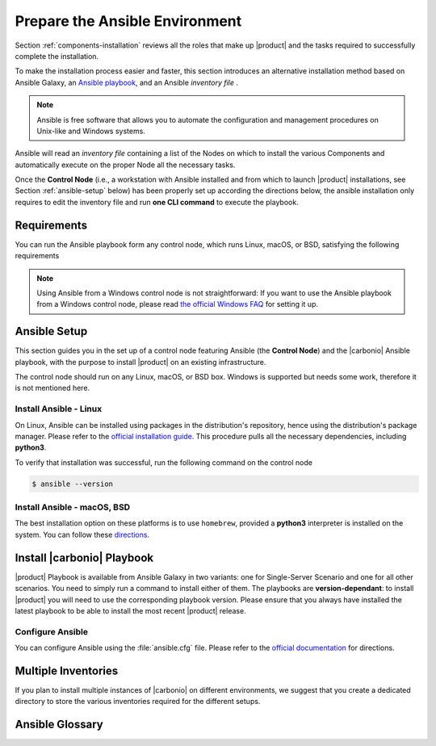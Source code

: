 .. _install-with-ansible:

=================================
 Prepare the Ansible Environment
=================================

Section :ref:`components-installation` reviews all the roles that make up
|product| and the tasks required to successfully complete the
installation.

To make the installation process easier and faster, this section
introduces an alternative installation method based on Ansible Galaxy,
an `Ansible playbook
<https://docs.ansible.com/ansible/latest/index.html>`_, and an Ansible
*inventory file* .

.. note:: Ansible is free software that allows you to automate the
   configuration and management procedures on Unix-like and Windows
   systems.

Ansible will read an `inventory file` containing a list of the Nodes
on which to install the various Components and automatically execute on the
proper Node all the necessary tasks.

Once the **Control Node** (i.e., a workstation with Ansible installed
and from which to launch |product| installations, see Section
:ref:`ansible-setup` below) has been properly set up according the
directions below, the ansible installation only requires to edit the
inventory file and run **one CLI command** to execute the playbook.

.. _ansible-req:

Requirements
============

You can run the Ansible playbook form any control node, which runs
Linux, macOS, or BSD, satisfying the following requirements

.. note:: Using Ansible from a Windows control node is not
   straightforward: If you want to use the Ansible playbook from a
   Windows control node, please read `the official Windows FAQ
   <https://docs.ansible.com/ansible/latest/os_guide/windows_faq.html#windows-faq-ansible>`_
   for setting it up.

.. card:: Control Node requirements

   #. The control node has a working installation of Ansible (see
      Section :ref:`ansible-setup` for directions)

   #. The control node has SSH access as the ``root`` user to all the
      Nodes on which |product| must be installed. This is necessary
      because Ansible needs to install packages and carry out various
      tasks which require root privileges.

      .. hint:: You can temporarily copy the SSH key of the user on
         the control node to the :file:`.ssh/authorized_keys` file of
         the Nodes' ``root`` user

.. card:: Nodes requirements

   Besides the :ref:`carbonio-requirements` that every Node must
   satisfy, each Nodes must

   #. be equipped with the same **supported OS** (see section
      :ref:`software-requirements`)

   #. be able to reach one another via SSH

   #. have the |product| repository configured (see section
      :ref:`preliminary` for directions)

.. _ansible-setup:

Ansible Setup
=============

This section guides you in the set up of a control node featuring
Ansible (the **Control Node**) and the |carbonio| Ansible playbook,
with the purpose to install |product| on an existing infrastructure.

The control node should run on any Linux, macOS, or BSD box. Windows
is supported but needs some work, therefore it is not mentioned
here.

.. _ansible-inst-linux:

Install Ansible - Linux
-----------------------

On Linux, Ansible can be installed using packages in the
distribution's repository, hence using the distribution's package
manager. Please refer to the `official installation guide
<https://docs.ansible.com/ansible/latest/installation_guide/installation_distros.html>`_.
This procedure pulls all the necessary dependencies, including **python3**.

To verify that installation was successful, run the following command
on the control node

.. code:: console

   $ ansible --version

.. _ansible-inst-mac:

Install Ansible - macOS, BSD
----------------------------

The best installation option on these platforms is to use
``homebrew``, provided a **python3** interpreter is installed on the
system. You can follow these `directions
<https://medium.com/javarevisited/how-to-install-ansible-on-mac-2baf00d42466>`_.

Install |carbonio| Playbook
===========================

|product| Playbook is available from Ansible Galaxy in two variants:
one for Single-Server Scenario and one for all other scenarios. You
need to simply run a command to install either of them. The playbooks
are **version-dependant**: to install |product| you will need to use
the corresponding playbook version. Please ensure that you always
have installed the latest playbook to be able to install the most
recent |product| release.

.. card:: Playbook for Single-Server Scenario

   .. code:: console

      # ansible-galaxy collection install zxbot.carbonio_ssinstall

.. card:: Playbook for all other Scenarios

   .. code:: console

      # ansible-galaxy collection install zxbot.carbonio_install

.. _ansible-conf:

Configure Ansible
-----------------

You can configure Ansible using the :file:`ansible.cfg` file.  Please
refer to the `official documentation
<https://docs.ansible.com/ansible/latest/installation_guide/intro_configuration.html>`_
for directions.


.. _ansible-multi-inventories:

Multiple Inventories
====================

If you plan to install multiple instances of |carbonio| on different
environments, we suggest that you create a dedicated directory to
store the various inventories required for the different setups.

Ansible Glossary
================

.. glossary::
   :sorted:

   
   Collection
      An Ansible collection is a distribution format for Ansible
      content that includes roles, modules, plugins, playbooks, and
      documentation. Collections help organize and distribute Ansible
      content more efficiently, especially for large-scale automation.

   Playbook

      An Ansible Playbook is a YAML file that defines a set of tasks
      to automate IT processes, such as configuring servers, deploying
      applications, or managing network devices. It is a key part of
      Ansible’s automation framework.

   Inventory
   
      An Ansible Inventory is a file that defines the hosts (servers,
      network devices, etc.) where Ansible will run tasks.  It
      organizes hosts into groups and allows dynamic configuration
      using variables.  The installation mode of Zextras Carbonio
      performed with Ansible uses a static inventory file (INI format)
      that lists hosts and groups.

